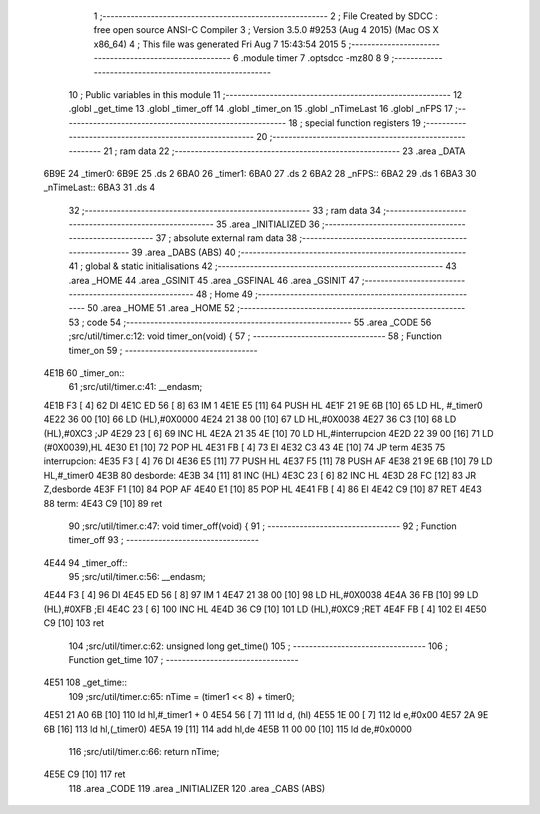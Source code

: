                               1 ;--------------------------------------------------------
                              2 ; File Created by SDCC : free open source ANSI-C Compiler
                              3 ; Version 3.5.0 #9253 (Aug  4 2015) (Mac OS X x86_64)
                              4 ; This file was generated Fri Aug  7 15:43:54 2015
                              5 ;--------------------------------------------------------
                              6 	.module timer
                              7 	.optsdcc -mz80
                              8 	
                              9 ;--------------------------------------------------------
                             10 ; Public variables in this module
                             11 ;--------------------------------------------------------
                             12 	.globl _get_time
                             13 	.globl _timer_off
                             14 	.globl _timer_on
                             15 	.globl _nTimeLast
                             16 	.globl _nFPS
                             17 ;--------------------------------------------------------
                             18 ; special function registers
                             19 ;--------------------------------------------------------
                             20 ;--------------------------------------------------------
                             21 ; ram data
                             22 ;--------------------------------------------------------
                             23 	.area _DATA
   6B9E                      24 _timer0:
   6B9E                      25 	.ds 2
   6BA0                      26 _timer1:
   6BA0                      27 	.ds 2
   6BA2                      28 _nFPS::
   6BA2                      29 	.ds 1
   6BA3                      30 _nTimeLast::
   6BA3                      31 	.ds 4
                             32 ;--------------------------------------------------------
                             33 ; ram data
                             34 ;--------------------------------------------------------
                             35 	.area _INITIALIZED
                             36 ;--------------------------------------------------------
                             37 ; absolute external ram data
                             38 ;--------------------------------------------------------
                             39 	.area _DABS (ABS)
                             40 ;--------------------------------------------------------
                             41 ; global & static initialisations
                             42 ;--------------------------------------------------------
                             43 	.area _HOME
                             44 	.area _GSINIT
                             45 	.area _GSFINAL
                             46 	.area _GSINIT
                             47 ;--------------------------------------------------------
                             48 ; Home
                             49 ;--------------------------------------------------------
                             50 	.area _HOME
                             51 	.area _HOME
                             52 ;--------------------------------------------------------
                             53 ; code
                             54 ;--------------------------------------------------------
                             55 	.area _CODE
                             56 ;src/util/timer.c:12: void timer_on(void) {
                             57 ;	---------------------------------
                             58 ; Function timer_on
                             59 ; ---------------------------------
   4E1B                      60 _timer_on::
                             61 ;src/util/timer.c:41: __endasm;
   4E1B F3            [ 4]   62 	DI
   4E1C ED 56         [ 8]   63 	IM 1
   4E1E E5            [11]   64 	PUSH HL
   4E1F 21 9E 6B      [10]   65 	LD HL, #_timer0
   4E22 36 00         [10]   66 	LD (HL),#0X0000
   4E24 21 38 00      [10]   67 	LD HL,#0X0038
   4E27 36 C3         [10]   68 	LD (HL),#0XC3 ;JP
   4E29 23            [ 6]   69 	INC HL
   4E2A 21 35 4E      [10]   70 	LD HL,#interrupcion
   4E2D 22 39 00      [16]   71 	LD (#0X0039),HL
   4E30 E1            [10]   72 	POP HL
   4E31 FB            [ 4]   73 	EI
   4E32 C3 43 4E      [10]   74 	JP term
   4E35                      75 	interrupcion:
   4E35 F3            [ 4]   76 	DI
   4E36 E5            [11]   77 	PUSH HL
   4E37 F5            [11]   78 	PUSH AF
   4E38 21 9E 6B      [10]   79 	LD HL,#_timer0
   4E3B                      80 	desborde:
   4E3B 34            [11]   81 	INC (HL)
   4E3C 23            [ 6]   82 	INC HL
   4E3D 28 FC         [12]   83 	JR Z,desborde
   4E3F F1            [10]   84 	POP AF
   4E40 E1            [10]   85 	POP HL
   4E41 FB            [ 4]   86 	EI
   4E42 C9            [10]   87 	RET
   4E43                      88 	term:
   4E43 C9            [10]   89 	ret
                             90 ;src/util/timer.c:47: void timer_off(void) {
                             91 ;	---------------------------------
                             92 ; Function timer_off
                             93 ; ---------------------------------
   4E44                      94 _timer_off::
                             95 ;src/util/timer.c:56: __endasm;
   4E44 F3            [ 4]   96 	DI
   4E45 ED 56         [ 8]   97 	IM 1
   4E47 21 38 00      [10]   98 	LD HL,#0X0038
   4E4A 36 FB         [10]   99 	LD (HL),#0XFB ;EI
   4E4C 23            [ 6]  100 	INC HL
   4E4D 36 C9         [10]  101 	LD (HL),#0XC9 ;RET
   4E4F FB            [ 4]  102 	EI
   4E50 C9            [10]  103 	ret
                            104 ;src/util/timer.c:62: unsigned long get_time()
                            105 ;	---------------------------------
                            106 ; Function get_time
                            107 ; ---------------------------------
   4E51                     108 _get_time::
                            109 ;src/util/timer.c:65: nTime = (timer1 << 8) + timer0;
   4E51 21 A0 6B      [10]  110 	ld	hl,#_timer1 + 0
   4E54 56            [ 7]  111 	ld	d, (hl)
   4E55 1E 00         [ 7]  112 	ld	e,#0x00
   4E57 2A 9E 6B      [16]  113 	ld	hl,(_timer0)
   4E5A 19            [11]  114 	add	hl,de
   4E5B 11 00 00      [10]  115 	ld	de,#0x0000
                            116 ;src/util/timer.c:66: return nTime;
   4E5E C9            [10]  117 	ret
                            118 	.area _CODE
                            119 	.area _INITIALIZER
                            120 	.area _CABS (ABS)
